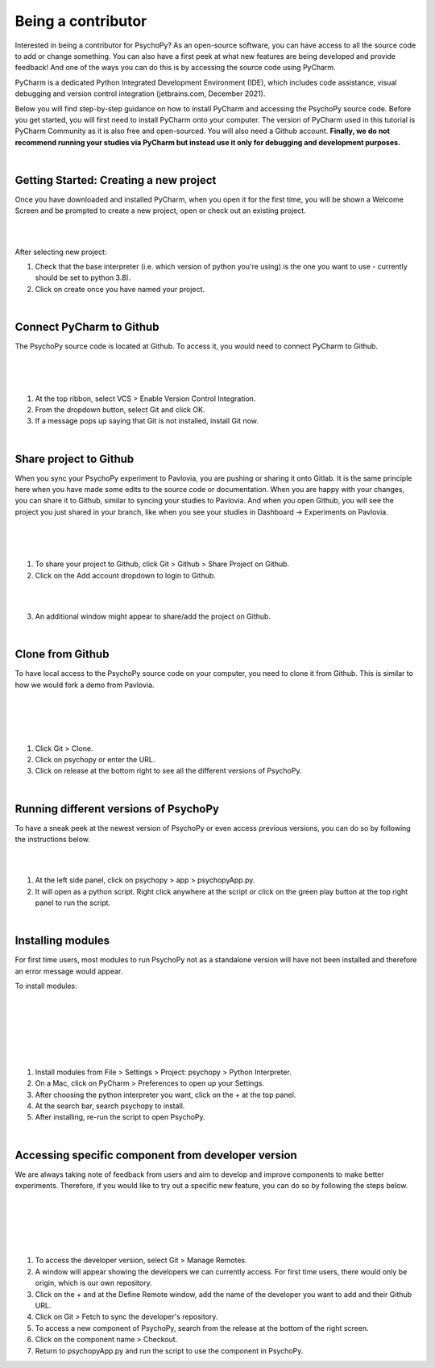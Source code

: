 
.. ifslides::

    .. image:: /_static/OST600.png
        :align: left
        :scale: 25 %
        
        
.. _pycharmIntro:

Being a contributor
====================

Interested in being a contributor for PsychoPy? As an open-source software, you can have access to all the source code to add or change something. You can also have a first peek at what new features are being developed and provide feedback! And one of the ways you can do this is by accessing the source code using PyCharm. 

PyCharm is a dedicated Python Integrated Development Environment (IDE), which includes code assistance, visual debugging and version control integration (jetbrains.com, December 2021).

Below you will find step-by-step guidance on how to install PyCharm and accessing the PsychoPy source code. Before you get started, you will first need to install PyCharm onto your computer. The version of PyCharm used in this tutorial is PyCharm Community as it is also free and open-sourced. You will also need a Github account. **Finally, we do not recommend running your studies via PyCharm but instead use it only for debugging and development purposes.**

|
Getting Started: Creating a new project
---------------------------------------

Once you have downloaded and installed PyCharm, when you open it for the first time, you will be shown a Welcome Screen and be prompted to create a new project, open or check out an existing project.

|
.. image:: /_images/createProject.png

|
After selecting new project:

1) Check that the base interpreter (i.e. which version of python you're using) is the one you want to use - currently should be set to python 3.8).
2) Click on create once you have named your project.

|
Connect PyCharm to Github
----------------------------

The PsychoPy source code is located at Github. To access it, you would need to connect PyCharm to Github.

|
.. image:: /_images/VCS_1.png
|
.. image:: /_images/VCS_2.png

|
1) At the top ribbon, select VCS > Enable Version Control Integration.
2) From the dropdown button, select Git and click OK.
3) If a message pops up saying that Git is not installed, install Git now.

|
Share project to Github
------------------------

When you sync your PsychoPy experiment to Pavlovia, you are pushing or sharing it onto Gitlab. It is the same principle here when you have made some edits to the source code or documentation. When you are happy with your changes, you can share it to Github, similar to syncing your studies to Pavlovia. And when you open Github, you will see the project you just shared in your branch, like when you see your studies in Dashboard -> Experiments on Pavlovia.   

|
.. image:: /_images/Git.png
|
.. image:: /_images/shareGit.png

|
1) To share your project to Github, click Git > Github > Share Project on Github.
2) Click on the Add account dropdown to login to Github.

|
.. image:: /_images/shareGit_Mac.png

|
3) An additional window might appear to share/add the project on Github.

|
Clone from Github
------------------

To have local access to the PsychoPy source code on your computer, you need to clone it from Github. This is similar to how we would fork a demo from Pavlovia.

|
.. image:: /_images/gitClone_1.png
|
.. image:: /_images/gitClone_2.png
|
.. image:: /_images/release.png

|
1) Click Git > Clone.
2) Click on psychopy or enter the URL.
3) Click on release at the bottom right to see all the different versions of PsychoPy.

|
Running different versions of PsychoPy
--------------------------------------

To have a sneak peek at the newest version of PsychoPy or even access previous versions, you can do so by following the instructions below.

|
.. image:: /_images/psychopyApp.png

|
1) At the left side panel, click on psychopy > app > psychopyApp.py.
2) It will open as a python script. Right click anywhere at the script or click on the green play button at the top right panel to run the script.

|
Installing modules
----------------------------

For first time users, most modules to run PsychoPy not as a standalone version will have not been installed and therefore an error message would appear.

To install modules:

|
.. image:: /_images/settings.png
|
.. image:: /_images/settingsMac.png
|
.. image:: /_images/pythonInterpreters_1.png
|
.. image:: /_images/pythonInterpreters_2.png
|
.. image:: /_images/psychopyModule.png

|
1) Install modules from File > Settings > Project: psychopy > Python Interpreter.
2) On a Mac, click on PyCharm > Preferences to open up your Settings.
3) After choosing the python interpreter you want, click on the + at the top panel.
4) At the search bar, search psychopy to install.
5) After installing, re-run the script to open PsychoPy.


|
Accessing specific component from developer version
----------------------------------------------------

We are always taking note of feedback from users and aim to develop and improve components to make better experiments. Therefore, if you would like to try out a specific new feature, you can do so by following the steps below.

|
.. image:: /_images/remote_1.png
|
.. image:: /_images/remote_2.png
|
.. image:: /_images/fetch.png
|
.. image:: /_images/newComponent.png

|
1) To access the developer version, select Git > Manage Remotes.
2) A window will appear showing the developers we can currently access. For first time users, there would only be origin, which is our own repository.
3) Click on the + and at the Define Remote window, add the name of the developer you want to add and their Github URL.
4) Click on Git > Fetch to sync the developer's repository.
5) To access a new component of PsychoPy, search from the release at the bottom of the right screen.
6) Click on the component name > Checkout.
7) Return to psychopyApp.py and run the script to use the component in PsychoPy.
